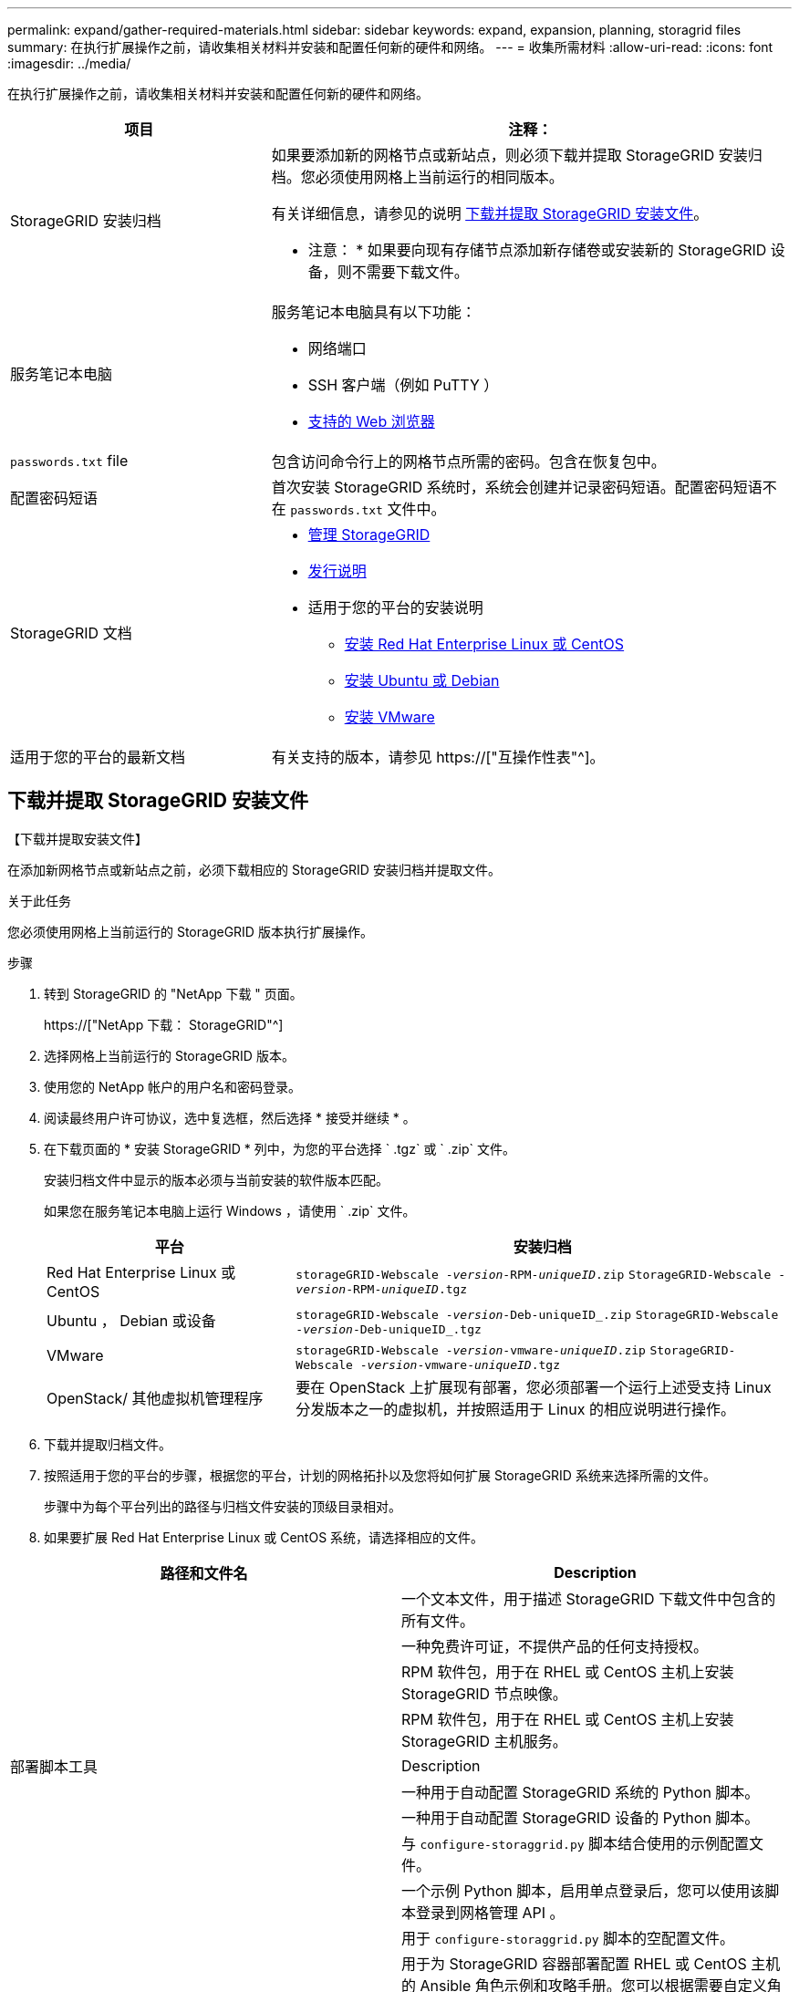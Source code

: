 ---
permalink: expand/gather-required-materials.html 
sidebar: sidebar 
keywords: expand, expansion, planning, storagrid files 
summary: 在执行扩展操作之前，请收集相关材料并安装和配置任何新的硬件和网络。 
---
= 收集所需材料
:allow-uri-read: 
:icons: font
:imagesdir: ../media/


[role="lead"]
在执行扩展操作之前，请收集相关材料并安装和配置任何新的硬件和网络。

[cols="1a,2a"]
|===
| 项目 | 注释： 


 a| 
StorageGRID 安装归档
 a| 
如果要添加新的网格节点或新站点，则必须下载并提取 StorageGRID 安装归档。您必须使用网格上当前运行的相同版本。

有关详细信息，请参见的说明 <<download-and-extract-install-files,下载并提取 StorageGRID 安装文件>>。

* 注意： * 如果要向现有存储节点添加新存储卷或安装新的 StorageGRID 设备，则不需要下载文件。



 a| 
服务笔记本电脑
 a| 
服务笔记本电脑具有以下功能：

* 网络端口
* SSH 客户端（例如 PuTTY ）
* xref:../admin/web-browser-requirements.adoc[支持的 Web 浏览器]




 a| 
`passwords.txt` file
 a| 
包含访问命令行上的网格节点所需的密码。包含在恢复包中。



 a| 
配置密码短语
 a| 
首次安装 StorageGRID 系统时，系统会创建并记录密码短语。配置密码短语不在 `passwords.txt` 文件中。



 a| 
StorageGRID 文档
 a| 
* xref:../admin/index.adoc[管理 StorageGRID]
* xref:../release-notes/index.adoc[发行说明]
* 适用于您的平台的安装说明
+
** xref:../rhel/index.adoc[安装 Red Hat Enterprise Linux 或 CentOS]
** xref:../ubuntu/index.adoc[安装 Ubuntu 或 Debian]
** xref:../vmware/index.adoc[安装 VMware]






 a| 
适用于您的平台的最新文档
 a| 
有关支持的版本，请参见 https://["互操作性表"^]。

|===


== 下载并提取 StorageGRID 安装文件

.【下载并提取安装文件】
在添加新网格节点或新站点之前，必须下载相应的 StorageGRID 安装归档并提取文件。

.关于此任务
您必须使用网格上当前运行的 StorageGRID 版本执行扩展操作。

.步骤
. 转到 StorageGRID 的 "NetApp 下载 " 页面。
+
https://["NetApp 下载： StorageGRID"^]

. 选择网格上当前运行的 StorageGRID 版本。
. 使用您的 NetApp 帐户的用户名和密码登录。
. 阅读最终用户许可协议，选中复选框，然后选择 * 接受并继续 * 。
. 在下载页面的 * 安装 StorageGRID * 列中，为您的平台选择 ` .tgz` 或 ` .zip` 文件。
+
安装归档文件中显示的版本必须与当前安装的软件版本匹配。

+
如果您在服务笔记本电脑上运行 Windows ，请使用 ` .zip` 文件。

+
[cols="1a,2a"]
|===
| 平台 | 安装归档 


 a| 
Red Hat Enterprise Linux 或 CentOS
| `storageGRID-Webscale -_version_-RPM-_uniqueID_.zip` `StorageGRID-Webscale -_version_-RPM-_uniqueID_.tgz` 


 a| 
Ubuntu ， Debian 或设备
| `storageGRID-Webscale -_version_-Deb-uniqueID_.zip` `StorageGRID-Webscale -_version_-Deb-uniqueID_.tgz` 


 a| 
VMware
| `storageGRID-Webscale -_version_-vmware-_uniqueID_.zip` `StorageGRID-Webscale -_version_-vmware-_uniqueID_.tgz` 


 a| 
OpenStack/ 其他虚拟机管理程序
 a| 
要在 OpenStack 上扩展现有部署，您必须部署一个运行上述受支持 Linux 分发版本之一的虚拟机，并按照适用于 Linux 的相应说明进行操作。

|===
. 下载并提取归档文件。
. 按照适用于您的平台的步骤，根据您的平台，计划的网格拓扑以及您将如何扩展 StorageGRID 系统来选择所需的文件。
+
步骤中为每个平台列出的路径与归档文件安装的顶级目录相对。

. 如果要扩展 Red Hat Enterprise Linux 或 CentOS 系统，请选择相应的文件。


[cols="1a,1a"]
|===
| 路径和文件名 | Description 


| ./rpms/README  a| 
一个文本文件，用于描述 StorageGRID 下载文件中包含的所有文件。



| ./rpms/NLF000000.txt  a| 
一种免费许可证，不提供产品的任何支持授权。



| ./rpms/StorageGRID-Webscale-Images-_version_-SHA.rpm  a| 
RPM 软件包，用于在 RHEL 或 CentOS 主机上安装 StorageGRID 节点映像。



| ./rpms/StorageGRID-Webscale-Service-_version_-SHA.rpm  a| 
RPM 软件包，用于在 RHEL 或 CentOS 主机上安装 StorageGRID 主机服务。



| 部署脚本工具 | Description 


| ./rpms/configure-storagegrid.py  a| 
一种用于自动配置 StorageGRID 系统的 Python 脚本。



| ./rpms/configure-sga.py  a| 
一种用于自动配置 StorageGRID 设备的 Python 脚本。



| ./rpms/configure-storagegrid.sample.json  a| 
与 `configure-storaggrid.py` 脚本结合使用的示例配置文件。



| ./rpms/storagegrid-ssoauth.py  a| 
一个示例 Python 脚本，启用单点登录后，您可以使用该脚本登录到网格管理 API 。



| ./rpms/configure-storagegrid.blank.json  a| 
用于 `configure-storaggrid.py` 脚本的空配置文件。



| ./rpms/Extras 或 Ansible  a| 
用于为 StorageGRID 容器部署配置 RHEL 或 CentOS 主机的 Ansible 角色示例和攻略手册。您可以根据需要自定义角色或攻略手册。



| ./rpms/Extras 或 API 架构  a| 
StorageGRID 的 API 架构。

* 注意 * ：在执行升级之前，如果您没有用于升级兼容性测试的非生产 StorageGRID 环境，则可以使用这些架构确认为使用 StorageGRID 管理 API 编写的任何代码都与新的 StorageGRID 版本兼容。

|===
. 如果要扩展 Ubuntu 或 Debian 系统，请选择相应的文件。


[cols="1a,1a"]
|===
| 路径和文件名 | Description 


| /debs/README  a| 
一个文本文件，用于描述 StorageGRID 下载文件中包含的所有文件。



| ./debs/NLF000000.txt  a| 
非生产 NetApp 许可证文件，可用于测试和概念验证部署。



| ./debs/storagegrid-webscale-images-version-SHA.deb  a| 
用于在 Ubuntu 或 Debian 主机上安装 StorageGRID 节点映像的 Deb 软件包。



| ./debs/storagegrid-webscale-images-version-SHA.deb.md5  a| 
文件 ` /debs/storagegrid-webscale-images-version-SHA.deb` 的 MD5 校验和。



| ./debs/storagegrid-webscale-service-version-SHA.deb  a| 
用于在 Ubuntu 或 Debian 主机上安装 StorageGRID 主机服务的 Deb 软件包。



| 部署脚本工具 | Description 


| ./debs/configure-storagegrid.py  a| 
一种用于自动配置 StorageGRID 系统的 Python 脚本。



| ./debs/configure-sga.py  a| 
一种用于自动配置 StorageGRID 设备的 Python 脚本。



| ./debs/storagegrid-ssoauth.py  a| 
一个示例 Python 脚本，启用单点登录后，您可以使用该脚本登录到网格管理 API 。



| ./debs/configure-storaggrid.sample.json  a| 
与 `configure-storaggrid.py` 脚本结合使用的示例配置文件。



| ./debs/configure-storaggrid.blank.json  a| 
用于 `configure-storaggrid.py` 脚本的空配置文件。



| ./debs/Extras / Ansible  a| 
用于为 StorageGRID 容器部署配置 Ubuntu 或 Debian 主机的 Ansible 角色示例和攻略手册。您可以根据需要自定义角色或攻略手册。



| ./debs/ExtrS/API 架构  a| 
StorageGRID 的 API 架构。

* 注意 * ：在执行升级之前，如果您没有用于升级兼容性测试的非生产 StorageGRID 环境，则可以使用这些架构确认为使用 StorageGRID 管理 API 编写的任何代码都与新的 StorageGRID 版本兼容。

|===
. 如果要扩展 VMware 系统，请选择相应的文件。


[cols="1a,1a"]
|===
| 路径和文件名 | Description 


| ./vSphere/README  a| 
一个文本文件，用于描述 StorageGRID 下载文件中包含的所有文件。



| ./vSphere/NLF000000.txt  a| 
一种免费许可证，不提供产品的任何支持授权。



| ./vsphere/netapp-sg-version-sha.vmdk  a| 
用作创建网格节点虚拟机的模板的虚拟机磁盘文件。



| ./vSphere/vsphere-primary-admin.OVF ./vsphere/vsphere-primary-admin.mf  a| 
用于部署主管理节点的开放式虚拟化格式模板文件（` .OVF` ）和清单文件（` .MF` ）。



| ./vSphere/vsphere-non-primary-admin.OVF ./vsphere/vsphere-non-primary-admin.mf  a| 
用于部署非主管理节点的模板文件（` .OVF` ）和清单文件（` .MF` ）。



| ./vSphere/vsphere-archive.OVF ./vsphere/vsphere-archive.mf  a| 
用于部署归档节点的模板文件（` .OVF` ）和清单文件（` .MF` ）。



| ./vSphere/vsphere-gateway.OVF ./vsphere/vsphere-gateway.mf  a| 
用于部署网关节点的模板文件（` .OVF` ）和清单文件（` .MF` ）。



| ./vSphere/vsphere-storage.OVF ./vsphere/vsphere-storage.mf  a| 
用于部署基于虚拟机的存储节点的模板文件（` .OVF` ）和清单文件（` .MF` ）。



| 部署脚本工具 | Description 


| ./vSphere/deploy-vsphere-ovftool.sh  a| 
Bash shell 脚本，用于自动部署虚拟网格节点。



| ./vSphere/deploy-vsphere-ovftool-sample.ini  a| 
与 `deept-vsphere-ovftool.sh` 脚本结合使用的示例配置文件。



| ./vSphere/configure-storagegrid.py  a| 
一种用于自动配置 StorageGRID 系统的 Python 脚本。



| ./vSphere/configure-sga.py  a| 
一种用于自动配置 StorageGRID 设备的 Python 脚本。



| ./vSphere/storagegrid-ssoauth.py  a| 
一个示例 Python 脚本，启用单点登录后，您可以使用该脚本登录到网格管理 API 。



| ./vsphere/configure-storaggrid.sample.json  a| 
与 `configure-storaggrid.py` 脚本结合使用的示例配置文件。



| ./vsphere/configure-storaggrid.blank.json  a| 
用于 `configure-storaggrid.py` 脚本的空配置文件。



| ./vsphere/ExtrS/API 架构  a| 
StorageGRID 的 API 架构。

* 注意 * ：在执行升级之前，如果您没有用于升级兼容性测试的非生产 StorageGRID 环境，则可以使用这些架构确认为使用 StorageGRID 管理 API 编写的任何代码都与新的 StorageGRID 版本兼容。

|===
. 如果要扩展基于 StorageGRID 设备的系统，请选择相应的文件。


[cols="1a,1a"]
|===
| 路径和文件名 | Description 


| ./debs/storagegrid-webscale-images-version-SHA.deb  a| 
用于在设备上安装 StorageGRID 节点映像的 Deb 软件包。



| ./debs/storagegrid-webscale-images-version-SHA.deb.md5  a| 
StorageGRID 设备安装程序使用的 Deb 安装包的校验和，用于验证该软件包在上传后是否完好无损。

|===

NOTE: 对于设备安装，只有在需要避免网络流量时，才需要这些文件。设备可以从主管理节点下载所需文件。



== 验证硬件和网络连接

开始扩展 StorageGRID 系统之前，请确保满足以下要求：

* 已安装并配置支持新网格节点或新站点所需的硬件。
* 所有新节点都具有指向所有现有节点和新节点的双向通信路径（网格网络的一项要求）。
* 主管理节点可以与用于托管 StorageGRID 系统的所有扩展服务器进行通信。
* 如果任何新节点的子网上有一个网格网络 IP 地址，而此地址以前未使用过，则表示您已使用 xref:updating-subnets-for-grid-network.adoc[已添加新子网] 到网格网络子网列表。否则，您必须取消扩展，添加新子网并重新启动操作步骤 。
* 您未在网格节点之间或 StorageGRID 站点之间的网格网络上使用网络地址转换（ Network Address Translation ， NAT ）。如果您对网格网络使用专用 IPv4 地址，则这些地址必须可从每个站点的每个网格节点直接路由。只有在使用对网格中的所有节点都透明的通道应用程序时，才支持使用 NAT 在公有 网段中桥接网格网络，这意味着网格节点不需要了解公有 IP 地址。
+
此 NAT 限制特定于网格节点和网格网络。您可以根据需要在外部客户端和网格节点之间使用 NAT ，例如为网关节点提供公有 IP 地址。


